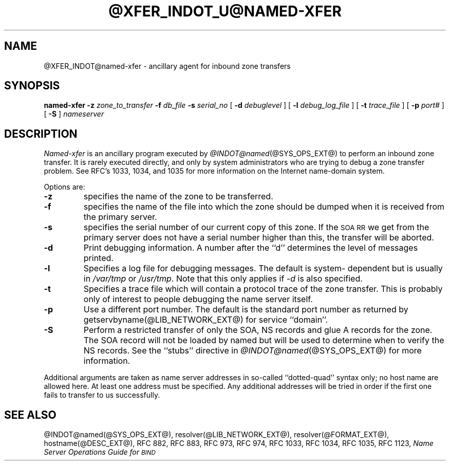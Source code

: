 .\" ++Copyright++ 1985
.\" -
.\" Copyright (c) 1985
.\"    The Regents of the University of California.  All rights reserved.
.\" 
.\" Redistribution and use in source and binary forms, with or without
.\" modification, are permitted provided that the following conditions
.\" are met:
.\" 1. Redistributions of source code must retain the above copyright
.\"    notice, this list of conditions and the following disclaimer.
.\" 2. Redistributions in binary form must reproduce the above copyright
.\"    notice, this list of conditions and the following disclaimer in the
.\"    documentation and/or other materials provided with the distribution.
.\" 3. All advertising materials mentioning features or use of this software
.\"    must display the following acknowledgement:
.\" 	This product includes software developed by the University of
.\" 	California, Berkeley and its contributors.
.\" 4. Neither the name of the University nor the names of its contributors
.\"    may be used to endorse or promote products derived from this software
.\"    without specific prior written permission.
.\" 
.\" THIS SOFTWARE IS PROVIDED BY THE REGENTS AND CONTRIBUTORS ``AS IS'' AND
.\" ANY EXPRESS OR IMPLIED WARRANTIES, INCLUDING, BUT NOT LIMITED TO, THE
.\" IMPLIED WARRANTIES OF MERCHANTABILITY AND FITNESS FOR A PARTICULAR PURPOSE
.\" ARE DISCLAIMED.  IN NO EVENT SHALL THE REGENTS OR CONTRIBUTORS BE LIABLE
.\" FOR ANY DIRECT, INDIRECT, INCIDENTAL, SPECIAL, EXEMPLARY, OR CONSEQUENTIAL
.\" DAMAGES (INCLUDING, BUT NOT LIMITED TO, PROCUREMENT OF SUBSTITUTE GOODS
.\" OR SERVICES; LOSS OF USE, DATA, OR PROFITS; OR BUSINESS INTERRUPTION)
.\" HOWEVER CAUSED AND ON ANY THEORY OF LIABILITY, WHETHER IN CONTRACT, STRICT
.\" LIABILITY, OR TORT (INCLUDING NEGLIGENCE OR OTHERWISE) ARISING IN ANY WAY
.\" OUT OF THE USE OF THIS SOFTWARE, EVEN IF ADVISED OF THE POSSIBILITY OF
.\" SUCH DAMAGE.
.\" -
.\" Portions Copyright (c) 1993 by Digital Equipment Corporation.
.\" 
.\" Permission to use, copy, modify, and distribute this software for any
.\" purpose with or without fee is hereby granted, provided that the above
.\" copyright notice and this permission notice appear in all copies, and that
.\" the name of Digital Equipment Corporation not be used in advertising or
.\" publicity pertaining to distribution of the document or software without
.\" specific, written prior permission.
.\" 
.\" THE SOFTWARE IS PROVIDED "AS IS" AND DIGITAL EQUIPMENT CORP. DISCLAIMS ALL
.\" WARRANTIES WITH REGARD TO THIS SOFTWARE, INCLUDING ALL IMPLIED WARRANTIES
.\" OF MERCHANTABILITY AND FITNESS.   IN NO EVENT SHALL DIGITAL EQUIPMENT
.\" CORPORATION BE LIABLE FOR ANY SPECIAL, DIRECT, INDIRECT, OR CONSEQUENTIAL
.\" DAMAGES OR ANY DAMAGES WHATSOEVER RESULTING FROM LOSS OF USE, DATA OR
.\" PROFITS, WHETHER IN AN ACTION OF CONTRACT, NEGLIGENCE OR OTHER TORTIOUS
.\" ACTION, ARISING OUT OF OR IN CONNECTION WITH THE USE OR PERFORMANCE OF THIS
.\" SOFTWARE.
.\" -
.\" --Copyright--
.\"
.\"	from named.8	6.6 (Berkeley) 2/14/89
.\"
.TH @XFER_INDOT_U@NAMED-XFER @SYS_OPS_EXT_U@ "June 26, 1993"
.UC 4
.SH NAME
@XFER_INDOT@named-xfer \- ancillary agent for inbound zone transfers
.SH SYNOPSIS
.B named-xfer
.B \-z
.I zone_to_transfer
.B \-f
.I db_file
.B \-s
.I serial_no
[
.B \-d
.I debuglevel
] [
.B \-l
.I debug_log_file
] [
.B \-t
.I trace_file
] [
.B \-p
.I port#
] [
.B \-S
]
.I nameserver
...
.SH DESCRIPTION
.I Named-xfer
is an ancillary program executed by
.IR @INDOT@named (@SYS_OPS_EXT@)
to perform an inbound zone transfer.  It is rarely executed directly, and
only by system administrators who are trying to debug a zone transfer problem.
See RFC's 1033, 1034, and 1035 for more information on the Internet
name-domain system.
.PP
Options are:
.TP
.B \-z
specifies the name of the zone to be transferred.
.TP
.B \-f
specifies the name of the file into which the zone should be dumped
when it is received from the primary server.
.TP
.B \-s
specifies the serial number of our current copy of this zone.  If the
\s-1SOA RR\s+1 we get from the primary server does not have a serial
number higher than this, the transfer will be aborted.
.TP
.B \-d
Print debugging information.
A number after the ``d'' determines the level of
messages printed.
.TP
.B \-l
Specifies a log file for debugging messages.  The default is system-
dependent but is usually in
.I /var/tmp
or
.IR /usr/tmp .
Note that this only applies if
.I \-d
is also specified.
.TP
.B \-t
Specifies a trace file which will contain a protocol trace of the zone
transfer.  This is probably only of interest to people debugging the name
server itself.
.TP
.B \-p
Use a different port number.  The default is the standard port number
as returned by getservbyname(@LIB_NETWORK_EXT@) for service ``domain''.
.TP
.B \-S
Perform a restricted transfer of only the SOA, NS records and glue A records
for the zone. The SOA record will not be loaded by named but will be used to
determine when to verify the NS records.  See the ``stubs'' directive in
.IR @INDOT@named (@SYS_OPS_EXT@)
for more information.
.PP
Additional arguments are taken as name server addresses in so-called
``dotted-quad'' syntax only; no host name are allowed here.  At least
one address must be specified.  Any additional addresses will be tried
in order if the first one fails to transfer to us successfully.
.SH "SEE ALSO"
@INDOT@named(@SYS_OPS_EXT@), resolver(@LIB_NETWORK_EXT@), resolver(@FORMAT_EXT@), hostname(@DESC_EXT@),
RFC 882, RFC 883, RFC 973, RFC 974, RFC 1033, RFC 1034, RFC 1035, RFC 1123,
\fIName Server Operations Guide for \s-1BIND\s+1\fR
